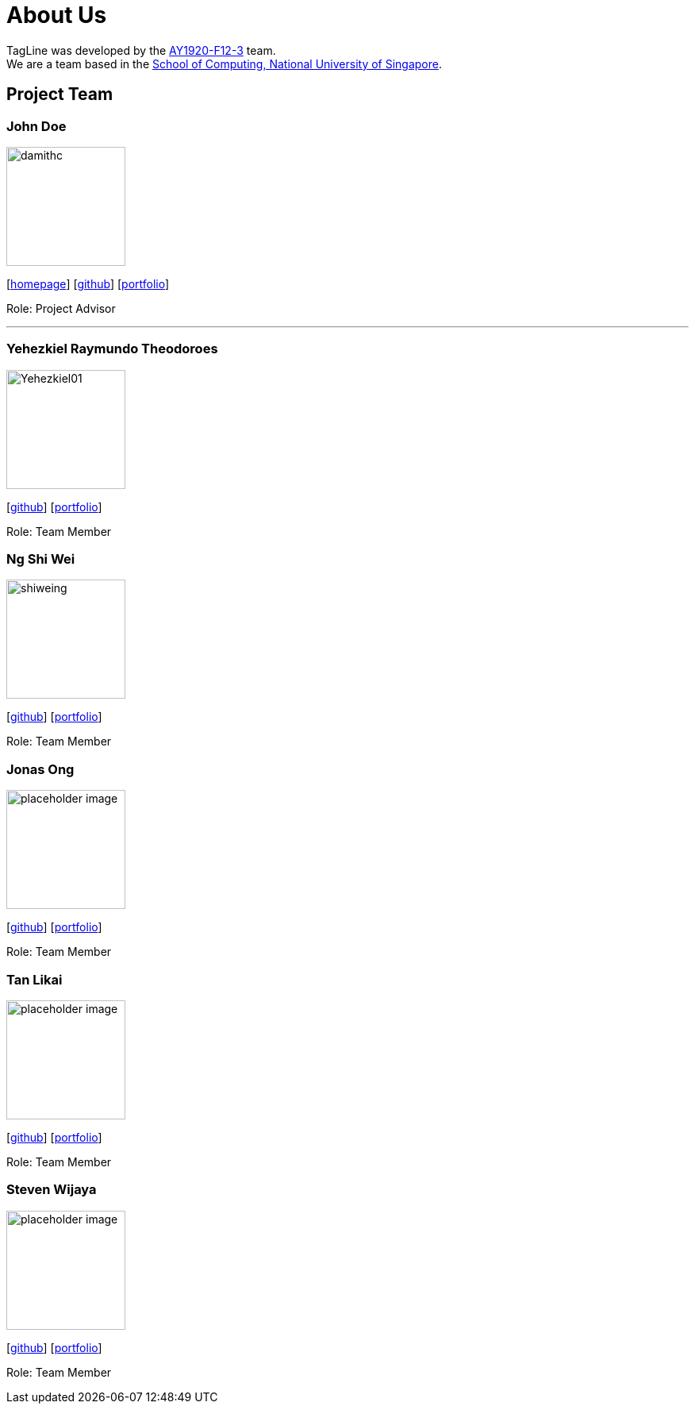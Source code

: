 = About Us
:site-section: AboutUs
:relfileprefix: team/
:imagesDir: images
:stylesDir: stylesheets

TagLine was developed by the https://AY1920S1-CS2103T-F12-3.github.io/docs/Team.html[AY1920-F12-3] team. +
We are a team based in the http://www.comp.nus.edu.sg[School of Computing, National University of Singapore].

== Project Team

=== John Doe
image::damithc.jpg[width="150", align="left"]
{empty}[http://www.comp.nus.edu.sg/~damithch[homepage]] [https://github.com/damithc[github]] [<<johndoe#, portfolio>>]

Role: Project Advisor

'''

=== Yehezkiel Raymundo Theodoroes
image::Yehezkiel01.png[width="150", align="left"]
{empty}[https://github.com/Yehezkiel01[github]] [<<yehezkiel#, portfolio>>]

Role: Team Member

=== Ng Shi Wei
image::shiweing.png[width="150", align="left"]
{empty}[https://github.com/shiweing[github]] [<<shiwei#, portfolio>>]

Role: Team Member

=== Jonas Ong
image::placeholder_image.png[width="150", align="left"]
{empty}[https://github.com/e0031374[github]] [<<jonas#, portfolio>>]

Role: Team Member

=== Tan Likai
image::placeholder_image.png[width="150", align="left"]
{empty}[https://github.com/tanlk99[github]] [<<tanlikai#, portfolio>>]

Role: Team Member

=== Steven Wijaya
image::placeholder_image.png[width="150", align="left"]
{empty}[https://github.com/stevenwjy[github]] [<<steven#, portfolio>>]

Role: Team Member
=======

